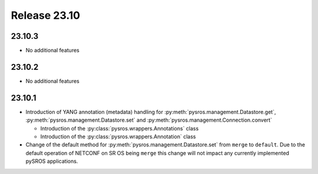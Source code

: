 Release 23.10
*************

23.10.3
#######

* No additional features

.. Reviewed by PLM 20240124
.. Reviewed by TechComms 20240125


23.10.2
#######

* No additional features

.. Reviewed by PLM 20231129
.. Reviewed by TechComms 20231129


23.10.1
#######

* Introduction of YANG annotation (metadata) handling for
  :py:meth:`pysros.management.Datastore.get`, :py:meth:`pysros.management.Datastore.set`
  and :py:meth:`pysros.management.Connection.convert`

  * Introduction of the :py:class:`pysros.wrappers.Annotations` class
  * Introduction of the :py:class:`pysros.wrappers.Annotation` class

* Change of the default method for :py:meth:`pysros.management.Datastore.set` from ``merge``
  to ``default``.  Due to the default operation of NETCONF on SR OS being ``merge`` this change
  will not impact any currently implemented pySROS applications.



